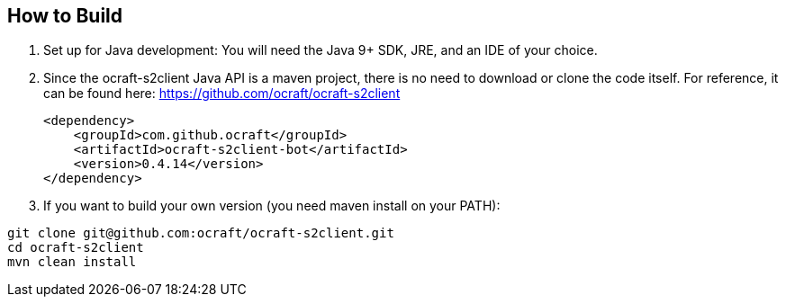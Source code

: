 ifdef::env-github[:outfilesuffix: .adoc]
:ext-relative: {outfilesuffix}

[[ocraft.s2client.bot.doc.build]]
== How to Build

. Set up for Java development: You will need the Java 9+ SDK, JRE, and an IDE of your choice.
. Since the ocraft-s2client Java API is a maven project, there is no need to download or clone the code itself.
For reference, it can be found here: https://github.com/ocraft/ocraft-s2client
+
[source,xml]
----
<dependency>
    <groupId>com.github.ocraft</groupId>
    <artifactId>ocraft-s2client-bot</artifactId>
    <version>0.4.14</version>
</dependency>
----
. If you want to build your own version (you need maven install on your PATH):
----
git clone git@github.com:ocraft/ocraft-s2client.git
cd ocraft-s2client
mvn clean install
----
